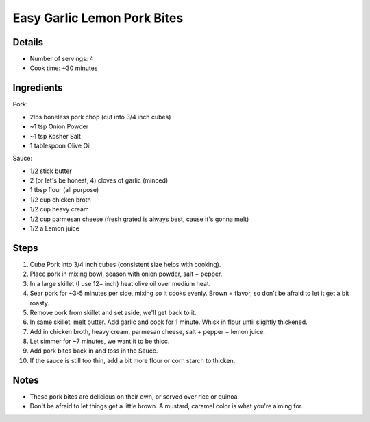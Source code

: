 Easy Garlic Lemon Pork Bites
============================

Details
-------

* Number of servings: 4 
* Cook time: ~30 minutes

Ingredients
-----------

Pork:

* 2lbs boneless pork chop (cut into 3/4 inch cubes)
* ~1 tsp Onion Powder
* ~1 tsp Kosher Salt
* 1 tablespoon Olive Oil

Sauce:

* 1/2 stick butter
* 2 (or let's be honest, 4) cloves of garlic (minced)
* 1 tbsp flour (all purpose)
* 1/2 cup chicken broth
* 1/2 cup heavy cream
* 1/2 cup parmesan cheese (fresh grated is always best, cause it's gonna melt)
* 1/2 a Lemon juice

Steps
-----

#. Cube Pork into 3/4 inch cubes (consistent size helps with cooking).
#. Place pork in mixing bowl, season with onion powder, salt + pepper.
#. In a large skillet (I use 12+ inch) heat olive oil over medium heat.
#. Sear pork for ~3-5 minutes per side, mixing so it cooks evenly. Brown = flavor, so don't be afraid to let it get a bit roasty.
#. Remove pork from skillet and set aside, we'll get back to it.
#. In same skillet, melt butter. Add garlic and cook for 1 minute. Whisk in flour until slightly thickened.
#. Add in chicken broth, heavy cream, parmesan cheese, salt + pepper + lemon juice.
#. Let simmer for ~7 minutes, we want it to be thicc.
#. Add pork bites back in and toss in the Sauce.
#. If the sauce is still too thin, add a bit more flour or corn starch to thicken.

Notes
-----
* These pork bites are delicious on their own, or served over rice or quinoa.
* Don't be afraid to let things get a little brown. A mustard, caramel color is what you're aiming for.